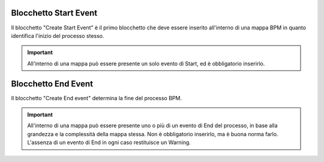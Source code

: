Blocchetto Start Event
======================

Il blocchetto \"Create Start Event\" è il primo blocchetto che deve essere inserito all'interno di una mappa BPM in quanto identifica l'inizio del processo stesso.

.. image:: /images/TVOX/GuidaIntroduttivaTVox/ConfiguraPBX/BPM/BLOCCHETTI/start.png

.. important:: All'interno di una mappa può essere presente un solo evento di Start, ed è obbligatorio inserirlo. 


Blocchetto End Event
======================

Il blocchetto \"Create End event\" determina la fine del processo BPM. 

.. image:: /images/TVOX/GuidaIntroduttivaTVox/ConfiguraPBX/BPM/BLOCCHETTI/end.png

.. important:: All'interno di una mappa può essere presente uno o più di un evento di End del processo, in base alla grandezza e la complessità della mappa stessa. Non è obbligatorio inserirlo, ma è buona norma farlo. L'assenza di un evento di End in ogni caso restituisce un Warning.